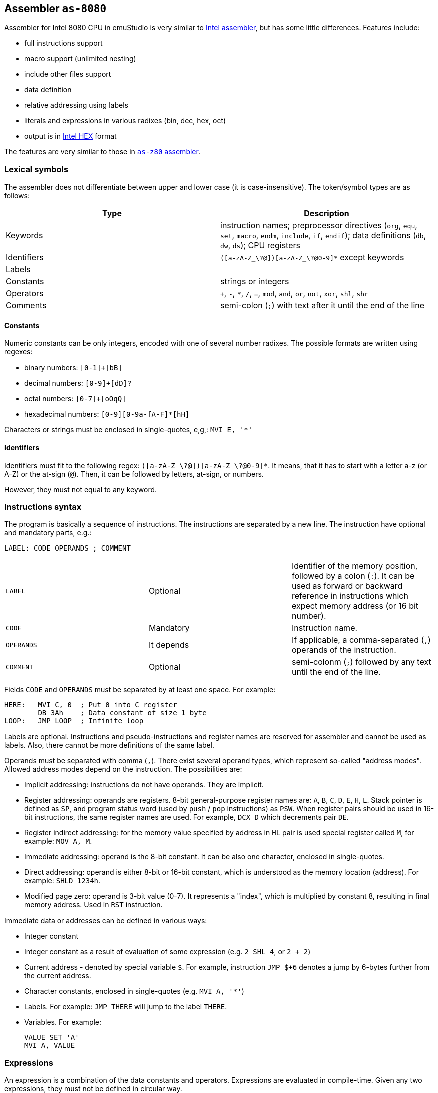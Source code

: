 [[AS-8080]]
== Assembler `as-8080`

Assembler for Intel 8080 CPU in emuStudio is very similar to
http://altairclone.com/downloads/manuals/8080%20Programmers%20Manual.pdf[Intel assembler], but has some little
differences. Features include:

- full instructions support
- macro support (unlimited nesting)
- include other files support
- data definition
- relative addressing using labels
- literals and expressions in various radixes (bin, dec, hex, oct)
- output is in https://en.wikipedia.org/wiki/Intel_HEX[Intel HEX] format

The features are very similar to those in <<AS-Z80,`as-z80` assembler>>.

=== Lexical symbols

The assembler does not differentiate between upper and lower case (it is case-insensitive). The token/symbol types
are as follows:

[frame="topbot",options="header,footer",role="table table-striped table-condensed"]
|===================================================================================
|Type      | Description
|Keywords  | instruction names; preprocessor directives (`org`, `equ`, `set`, `macro`, `endm`, `include`,
               `if`, `endif`); data definitions (`db`, `dw`, `ds`); CPU registers
| Identifiers | `([a-zA-Z_\?@])[a-zA-Z_\?@0-9]*` except keywords
| Labels      |
| Constants   | strings or integers
| Operators   | `+`, `-`, `*`, `/`, `=`, `mod`, `and`, `or`, `not`, `xor`, `shl`, `shr`
| Comments    | semi-colon (`;`) with text after it until the end of the line
|===================================================================================

==== Constants

Numeric constants can be only integers, encoded with one of several number radixes. The possible formats are written
using regexes:

- binary numbers: `[0-1]+[bB]`
- decimal numbers: `[0-9]+[dD]?`
- octal numbers: `[0-7]+[oOqQ]`
- hexadecimal numbers: `[0-9][0-9a-fA-F]*[hH]`

Characters or strings must be enclosed in single-quotes, e,g,: `MVI E, '*'`

[[AS-8080-IDENTIFIERS]]
==== Identifiers

Identifiers must fit to the following regex: `([a-zA-Z_\?@])[a-zA-Z_\?@0-9]*`. It means, that it has to start with
a letter a-z (or A-Z) or the at-sign (`@`). Then, it can be followed by letters, at-sign, or numbers.

However, they must not equal to any keyword.

=== Instructions syntax

The program is basically a sequence of instructions. The instructions are separated by a new line. The instruction
have optional and mandatory parts, e.g.:

    LABEL: CODE OPERANDS ; COMMENT

[role="table table-striped table-condensed"]
|===================================================================================
|`LABEL`    | Optional   | Identifier of the memory position, followed by a colon (`:`).
                           It can be used as forward or backward reference in instructions
                           which expect memory address (or 16 bit number).
|`CODE`     | Mandatory  | Instruction name.
|`OPERANDS` | It depends | If applicable, a comma-separated (`,`) operands of the instruction.
|`COMMENT`  | Optional   | semi-colonm (`;`) followed by any text until the end of the line.
|===================================================================================

Fields `CODE` and `OPERANDS` must be separated by at least one space. For example:

    HERE:   MVI C, 0  ; Put 0 into C register
            DB 3Ah    ; Data constant of size 1 byte
    LOOP:   JMP LOOP  ; Infinite loop


Labels are optional. Instructions and pseudo-instructions and register names are reserved for assembler and cannot
be used as labels. Also, there cannot be more definitions of the same label.

Operands must be separated with comma (`,`). There exist several operand types, which represent so-called "address modes".
Allowed address modes depend on the instruction. The possibilities are:

- Implicit addressing: instructions do not have operands. They are implicit.
- Register addressing: operands are registers. 8-bit general-purpose register names are: `A`, `B`, `C`, `D`, `E`, `H`, `L`.
  Stack pointer is defined as `SP`, and program status word (used by `push` / `pop` instructions) as `PSW`.
  When register pairs should be used in 16-bit instructions, the same register names are used. For example, `DCX D` which
  decrements pair `DE`.
- Register indirect addressing:  for the memory value specified by address in `HL` pair is used special register
  called `M`, for example: `MOV A, M`.
- Immediate addressing: operand is the 8-bit constant. It can be also one character, enclosed in single-quotes.
- Direct addressing: operand is either 8-bit or 16-bit constant, which is understood as the memory location (address).
  For example: `SHLD 1234h`.
- Modified page zero: operand is 3-bit value (0-7). It represents a "index", which is multiplied by constant 8, resulting
  in final memory address. Used in `RST` instruction.

Immediate data or addresses can be defined in various ways:

- Integer constant
- Integer constant as a result of evaluation of some expression (e.g. `2 SHL 4`, or `2 + 2`)
- Current address - denoted by special variable `$`. For example, instruction `JMP $+6` denotes a jump by 6-bytes further
  from the current address.
- Character constants, enclosed in single-quotes (e.g. `MVI A, '*'`)
- Labels. For example: `JMP THERE` will jump to the label `THERE`.
- Variables. For example:

    VALUE SET 'A'
    MVI A, VALUE

=== Expressions

An expression is a combination of the data constants and operators. Expressions are evaluated in compile-time. Given
any two expressions, they must not be defined in circular way.

Expressions can be used anywhere a constant is expected.

There exist several operators, such as:

[role="table table-striped table-condensed"]
|===================================================================================
|`+`    | Addition. Example: `DB 2 + 2`; evaluates to `DB 4`
|`-`    | Subtraction. Example: `DW $ - 2`; evaluates to the current compilation address minus 2.
|`*`    | Multiply.
|`/`    | Integer division.
|`=`    | Comparison for equality. Returns 1 if operands equal, 0 otherwise. Example: `DB 2 = 2`; evaluates to `DB 1`.
|`mod`  | Remainder after integer division. Example `DB 4 mod 3`; evaluates to `DB 1`.
|`and`  | Logical and.
|`or`   | Logical or.
|`xor`  | Logical xor.
|`not`  | Logical not.
|`shl`  | Shift left by 1 bit. Example: `DB 1 SHL 3`; evaluates to `DB 8`
|`shr`  | Shift right by 1 bit.
|===================================================================================

Operator priorities are as follows:

[frame="topbot",options="header,footer",role="table table-striped table-condensed"]
|===================================================================================
|Priority | Operator    | Type
| 1       | `( )`       | Unary
| 2       | `*`, `/`, `mod`, `shl`, `shr` | Binary
| 3       | `+`, `-`    | Unary and binary
| 4       | `=`         | Binary
| 5       | `not`       | Unary
| 6       | `and`       | Binary
| 7       | `or`, `xor` | Binary
|===================================================================================

All operators work with its arguments as if they were 16-bit. Their results are always 16-bit numbers. If there
is expected 8-bit number, the result is automatically "cut" using operation `result AND 0FFh`. This may be unwanted
behavior and might lead to bugs, but it is often useful so the programmer must ensure the correctness.

=== Defining data

Data can be defined using special pseudoinstructions. These accept constants. Negative integers are using
https://en.wikipedia.org/wiki/Two's_complement[two's complement].

The following table describes all possible data definition pseudoinstructions:

[role="table table-striped table-condensed"]
|===================================================================================
| `DB [expression]`  | Define byte. The `[expression]` must be of size 1 byte.
                       Using this pseudoinstruction, a string can be defined, enclosed in
                       single quotes. For example: `DB 'Hello, world!'` is equal to
                       `DB 'H'`, `DB 'e'`, etc. on separate lines.
| `DW [expression]`  | Define word. The `[expression]` must be max. of size 2 bytes.
                       Data are stored using https://en.wikipedia.org/wiki/Endianness#Little-endian[little endian].
| `DS [expression]`  | Define storage. The `[expression]` represents number of bytes which should
                       be "reserved". The reserved space will not be modified in memory.
                       It is similar to "skipping" particular number of bytes.
|===================================================================================

==== Examples:

        HERE:  DB 0A3H          ; A3
        W0RD1: DB 5*2, 2FH-0AH  ; 0A25
        W0RD2: DB 5ABCH SHR 8   ; 5A
        STR:   DB 'STRINGSpl'   ; 535452494E472031
        MINUS: DB -03H          ; FD

        ADD1: dw COMP          ; 1C3B  (assume COMP is 3B1CH)
        ADD2: dw FILL          ; B43E (assume FILL is 3EB4H)
        ADD3: dw 3C01H, 3CAEH  ; 013CAE3C

=== Including other source files

It is both useful and good practice to write modular programs. According to the
https://en.wikipedia.org/wiki/Don't_repeat_yourself[DRY] principle the repetitive parts of the program should be
refactored out into functions or modules. Functionally similar groups of these functions or modules can be put into
a library, reusable in other programs.

The pseudoinstruction `include` exists for the purpose of including already written source code into the current
program. The pseudoinstruction is defined as follows:

        INCLUDE '[filename]'

where `[filename]` is a relative or absolute path to the file which will be included, enclosed in single-quotes.
The file can include other files, but there must not be defined circular includes (compiler will complain).

The current compilation address (denoted by `$` variable) after the include will be updated about the binary size
of the included file.

The namespace of the current program and the included file is *shared*. It means that labels or variables with the
same name in the current program and the included file are prohibited. Include file "sees" everything in the
current program as it was its part.

Example:

Let `a.asm` contains:

        mvi b, 80h

Let `b.asm` contains:

        include 'a.asm'

Then compiling `b.asm` will result in:

        06 80     ; mvi b, 80h

=== Origin address (`ORG`)

Syntax: `ORG [expression]`

Sets the value to the `$` variable. It means that from now on, the following instructions will be
placed at the address given by the `[expression]`. Effectively, it is the same as using `DS` pseudo-instruction,
but instead of defining number of skipped bytes, we define concrete memory location (address).

The following two code snippets are equal:

[frame="topbot",options="header,footer", role="table table-condensed"]
|===================================================================================
| Address | Block 1       | Block 2       | Opcode
| `2C00`  | `MOV A,C`     | `MOV A,C`     | `79`
| `2C01`  | `JMP NEXT`    | `JMP NEXT`    | `C3 10 2C`
| `2C04`  | `DS 12`       | `ORG $+12`    |
| `2C10`  | `NEXT: XRA A` | `NEXT: XRA A` | `AF`
|===================================================================================

=== Equate (`EQU`)

Syntax: `[identifier] EQU [expression]`

Define a constant. The `[identifier]` is a mandatory name of the constant. Please see the <<AS-8080-IDENTIFIERS>>
section for more details.

`[expression]` is the 16-bit expression.

The pseudo-instruction will define a constant - assign a name to given expression. The name of the constant then can
be used anywhere where the constant is expected and the compiler will replace it with the expression.

It is not possible to redefine a constant.

=== Using variables

Syntax: `[identifier] SET [expression]`

Define or re-define a variable. The `[identifier]` is a mandatory name of the constant. Please see
the <<AS-8080-IDENTIFIERS>> section for more details.

`[expression]` is the 16-bit expression.

The pseudo-instruction will define a variable - assign a name to given expression. Then, the name of the variable can
be used anywhere where the constant is expected.

It is possible to redefine a variable, which effectively means to reassign new expression to the same name and forgetting
the old one. The reassignment is aware of locality, i.e. before it the old value will be used, after it the new value
will be used.

=== Conditional assembly

Syntax:

        if [expression]
            i n s t r u c t i o n s
        endif

At first, the compiler evaluates the `[expression]`. If the result is 0, instructions between `if` and `endif` will be
ignored. Otherwise they will be included in the source code.

=== Defining and using macros

Syntax:

        [identifier] macro [operands]
            i n s t r u c t i o n s
        endm


The `[identifier]` is a mandatory name of the macro. Please see the <<AS-8080-IDENTIFIERS>> section for more details.

The `[operands]` part is a list of identifiers, separated by commas (`,`). Inside the macro, operands act as constants.
If the macro does not use any operands, this part can be omitted.

The namespace of the operand identifiers is macro-local, ie. the operand names will not be visible
outside the macro. Also, the operand names can hide variables, labels or constants defined in the outer scope.

The macros can be understood as "templates" which will be expanded in the place where they are "called". The
call syntax is as follows:


        [macro name] [arguments]


where `[macro name]` is the macro name as defined above. Then, `[arguments]` are comma-separated expressions, in the
order as the original operands are defined. The number of arguments must be the same as number of macro operands.

The macro can be defined anywhere in the program, even in some included file. Also, it does not matter in which place
is called - above or below the macro definition.

Examples:

        SHV MACRO
        LOOP: RRC      ; Right rotate with carry
              ANI 7FH  ; Clear MSB of accumulator
              DCR D    ; Decrement rotation counter - register D
              JNZ LOOP ; Jump to next rotation
        ENDM

The macro `SHV` can be used as follows:


        LDA TEMP
        MVI D,3  ; 3 rotations
        SHV
        STA TEMP

Or another definition:

        SHV MACRO AMT
              MVI D,AMT   ; Number of rotations
        LOOP: RRC
              ANI 7FH
              DCR D
              JNZ LOOP
        ENDM

And usage:

        LDA TEMP
        SHV 5

Which has the same effect as the previous example.
